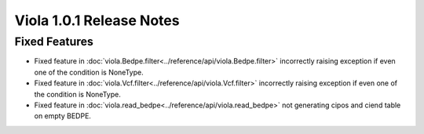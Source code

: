 
.. _release_notes_1_0_2:

====================================
Viola 1.0.1 Release Notes
====================================

---------------
Fixed Features
---------------

- Fixed feature in :doc:`viola.Bedpe.filter<../reference/api/viola.Bedpe.filter>` incorrectly raising exception if even one of the condition is NoneType.
- Fixed feature in :doc:`viola.Vcf.filter<../reference/api/viola.Vcf.filter>`  incorrectly raising exception if even one of the condition is NoneType.
- Fixed feature in :doc:`viola.read_bedpe<../reference/api/viola.read_bedpe>` not generating cipos and ciend table on empty BEDPE.